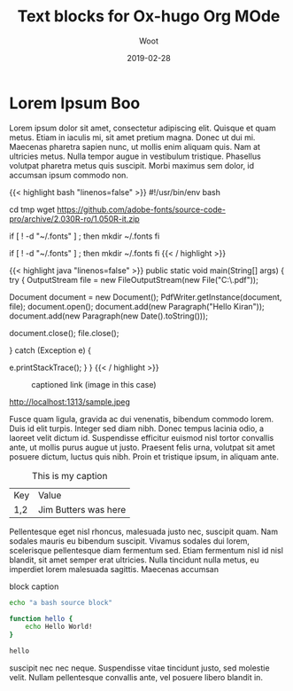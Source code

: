 #+title: Text blocks for Ox-hugo Org MOde
#+subtitle: Woot
#+section: posts
#+tags[]: devtools 
#+date: 2019-02-28
#+draft: false

* Lorem Ipsum Boo
  
:PROPERTIES:
:CUSTOM_ID: lorem-ipsum
:END:
Lorem ipsum dolor sit amet, consectetur adipiscing elit. Quisque et
quam metus. Etiam in iaculis mi, sit amet pretium magna. Donec ut dui
mi. Maecenas pharetra sapien nunc, ut mollis enim aliquam quis. Nam at
ultricies metus. Nulla tempor augue in vestibulum tristique. Phasellus
volutpat pharetra metus quis suscipit. Morbi maximus sem dolor, id
accumsan ipsum commodo non.

{{< highlight bash "linenos=false" >}}
#!/usr/bin/env bash

cd tmp 
wget https://github.com/adobe-fonts/source-code-pro/archive/2.030R-ro/1.050R-it.zip

if [ ! -d "~/.fonts" ] ; then
    mkdir ~/.fonts
fi

if [ ! -d "~/.fonts" ] ; then
    mkdir ~/.fonts
fi
{{< / highlight >}}

{{< highlight java "linenos=false" >}}
public static void main(String[] args) {
  try {
      OutputStream file = new FileOutputStream(new File("C:\\Test.pdf"));

      Document document = new Document();
      PdfWriter.getInstance(document, file);
      document.open();
      document.add(new Paragraph("Hello Kiran"));
      document.add(new Paragraph(new Date().toString()));

      document.close();
      file.close();

  } catch (Exception e) {

      e.printStackTrace();
  }
}
{{< / highlight >}}

#+CAPTION: captioned link (image in this case)
[[https://placekitten.com/200/200#.png]]

#+CAPTION: captioned link (image in this case)
http://localhost:1313/sample.jpeg

Fusce quam ligula, gravida ac dui venenatis, bibendum commodo
lorem. Duis id elit turpis. Integer sed diam nibh. Donec tempus
lacinia odio, a laoreet velit dictum id. Suspendisse efficitur euismod
nisl tortor convallis ante, ut mollis purus augue ut justo. Praesent
felis urna, volutpat sit amet posuere dictum, luctus quis nibh. Proin
et tristique ipsum, in aliquam ante.

#+CAPTION: This is my caption
#+ATTR_HTML: :class table table-striped table-dark
| Key | Value                |
| 1,2 | Jim Butters was here |

Pellentesque eget nisl rhoncus, malesuada justo nec, suscipit
quam. Nam sodales mauris eu bibendum suscipit. Vivamus sodales dui
lorem, scelerisque pellentesque diam fermentum sed. Etiam fermentum
nisl id nisl blandit, sit amet semper erat ultricies. Nulla tincidunt
nulla metus, eu imperdiet lorem malesuada sagittis. Maecenas accumsan

#+CAPTION: block caption
#+BEGIN_SRC bash :results raw
echo "a bash source block"

function hello {
    echo Hello World!
}

hello
#+END_SRC

suscipit nec nec neque. Suspendisse vitae tincidunt justo, sed
molestie velit. Nullam pellentesque convallis ante, vel posuere libero
blandit in.
# a comment forces paragraph break in Org
